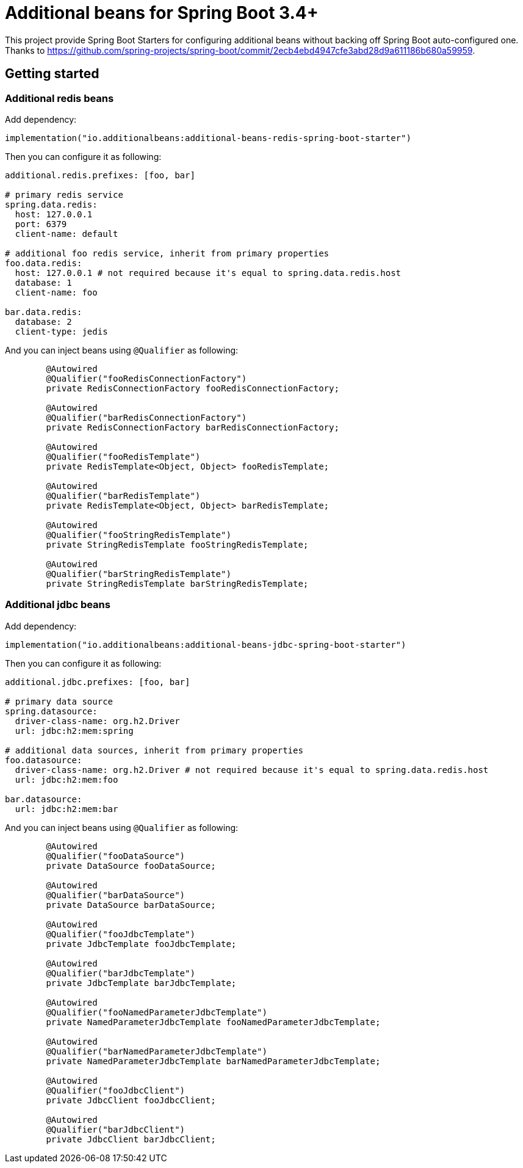 = Additional beans for Spring Boot 3.4+

This project provide Spring Boot Starters for configuring additional beans without backing off Spring Boot auto-configured one.
Thanks to https://github.com/spring-projects/spring-boot/commit/2ecb4ebd4947cfe3abd28d9a611186b680a59959.

== Getting started

=== Additional redis beans

Add dependency:
[source,kotlin]
----
implementation("io.additionalbeans:additional-beans-redis-spring-boot-starter")
----

Then you can configure it as following:
[source,yaml]
----

additional.redis.prefixes: [foo, bar]

# primary redis service
spring.data.redis:
  host: 127.0.0.1
  port: 6379
  client-name: default

# additional foo redis service, inherit from primary properties
foo.data.redis:
  host: 127.0.0.1 # not required because it's equal to spring.data.redis.host
  database: 1
  client-name: foo

bar.data.redis:
  database: 2
  client-type: jedis
----

And you can inject beans using `@Qualifier` as following:
[source,java]
----

	@Autowired
	@Qualifier("fooRedisConnectionFactory")
	private RedisConnectionFactory fooRedisConnectionFactory;

	@Autowired
	@Qualifier("barRedisConnectionFactory")
	private RedisConnectionFactory barRedisConnectionFactory;

	@Autowired
	@Qualifier("fooRedisTemplate")
	private RedisTemplate<Object, Object> fooRedisTemplate;

	@Autowired
	@Qualifier("barRedisTemplate")
	private RedisTemplate<Object, Object> barRedisTemplate;

	@Autowired
	@Qualifier("fooStringRedisTemplate")
	private StringRedisTemplate fooStringRedisTemplate;

	@Autowired
	@Qualifier("barStringRedisTemplate")
	private StringRedisTemplate barStringRedisTemplate;
----

=== Additional jdbc beans

Add dependency:
[source,kotlin]
----
implementation("io.additionalbeans:additional-beans-jdbc-spring-boot-starter")
----

Then you can configure it as following:
[source,yaml]
----

additional.jdbc.prefixes: [foo, bar]

# primary data source
spring.datasource:
  driver-class-name: org.h2.Driver
  url: jdbc:h2:mem:spring

# additional data sources, inherit from primary properties
foo.datasource:
  driver-class-name: org.h2.Driver # not required because it's equal to spring.data.redis.host
  url: jdbc:h2:mem:foo

bar.datasource:
  url: jdbc:h2:mem:bar
----

And you can inject beans using `@Qualifier` as following:
[source,java]
----
	@Autowired
	@Qualifier("fooDataSource")
	private DataSource fooDataSource;

	@Autowired
	@Qualifier("barDataSource")
	private DataSource barDataSource;

	@Autowired
	@Qualifier("fooJdbcTemplate")
	private JdbcTemplate fooJdbcTemplate;

	@Autowired
	@Qualifier("barJdbcTemplate")
	private JdbcTemplate barJdbcTemplate;

	@Autowired
	@Qualifier("fooNamedParameterJdbcTemplate")
	private NamedParameterJdbcTemplate fooNamedParameterJdbcTemplate;

	@Autowired
	@Qualifier("barNamedParameterJdbcTemplate")
	private NamedParameterJdbcTemplate barNamedParameterJdbcTemplate;

	@Autowired
	@Qualifier("fooJdbcClient")
	private JdbcClient fooJdbcClient;

	@Autowired
	@Qualifier("barJdbcClient")
	private JdbcClient barJdbcClient;
----